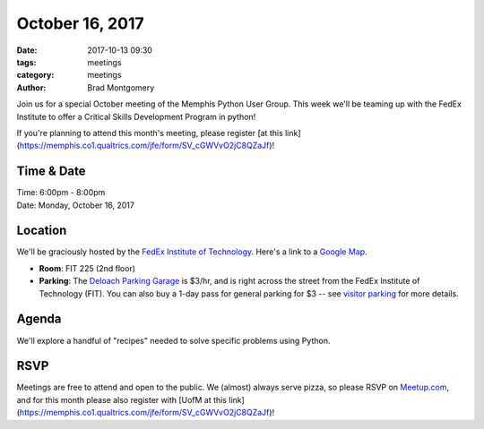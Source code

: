 October 16, 2017
################

:date: 2017-10-13 09:30
:tags: meetings
:category: meetings
:author: Brad Montgomery


Join us for a special October meeting of the Memphis Python User Group. This
week we'll be teaming up with the FedEx Institute to offer a Critical Skills
Development Program in python!

If you're planning to attend this month's meeting, please register
[at this link](https://memphis.co1.qualtrics.com/jfe/form/SV_cGWVvO2jC8QZaJf)!

Time & Date
-----------

| Time: 6:00pm - 8:00pm
| Date: Monday, October 16, 2017


Location
--------

We'll be graciously hosted by the
`FedEx Institute of Technology <http://fedex.memphis.edu/>`_.
Here's a link to a `Google Map <https://goo.gl/RsjTJb>`_.

- **Room**: FIT 225 (2nd floor)
- **Parking**: The `Deloach Parking Garage <https://www.google.com/maps/d/viewer?mid=z7eJgDchpI68.kevkGtJ3KYwo>`_ is $3/hr, and is right across the street from the FedEx Institute of Technology (FIT). You can also buy a 1-day pass for general parking for $3 -- see `visitor parking <http://www.memphis.edu/parking/permit/visitor.php>`_ for more details.


Agenda
------

We'll explore a handful of "recipes" needed to solve specific problems using Python.


RSVP
----

Meetings are free to attend and open to the public. We (almost) always serve pizza, so
please RSVP on `Meetup.com <https://www.meetup.com/memphis-technology-user-groups/events/243293102/>`_,
and for this month please also register with [UofM at this link](https://memphis.co1.qualtrics.com/jfe/form/SV_cGWVvO2jC8QZaJf)!

